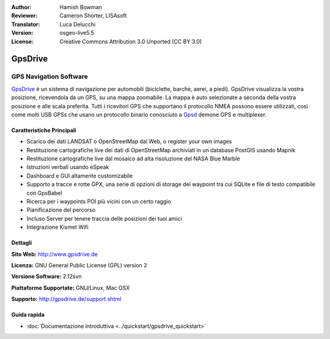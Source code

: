 :Author: Hamish Bowman
:Reviewer: Cameron Shorter, LISAsoft
:Translator: Luca Delucchi
:Version: osgeo-live5.5
:License: Creative Commons Attribution 3.0 Unported  (CC BY 3.0)

.. image:: ../../images/project_logos/logo-gpsdrive.png
  :scale: 80 %
  :alt: project logo
  :align: right
  :target: http://www.gpsdrive.de


GpsDrive
================================================================================

GPS Navigation Software 
~~~~~~~~~~~~~~~~~~~~~~~~~~~~~~~~~~~~~~~~~~~~~~~~~~~~~~~~~~~~~~~~~~~~~~~~~~~~~~~~

`GpsDrive <http://www.gpsdrive.de>`_ è un sistema di navigazione per automobili
(biciclette, barche, aerei, a piedi). GpsDrive visualizza la vostra posizione, 
ricevendola da un GPS, su una mappa zoomabile. La mappa è auto selezionate a seconda
della vostra posizione e alle scala preferita. Tutti i ricevitori GPS che supportano
il protocollo NMEA possono essere utilizzati, così come molti USB GPSs che usano un
protocollo binario conosciuto a `Gpsd <http://gpsd.berlios.de>`_ demone GPS e multiplexer.

Caratteristiche Principali
--------------------------------------------------------------------------------

.. image:: ../../images/screenshots/1024x768/gpsdrive-cyclemap.png
  :scale: 50 %
  :alt: screenshot
  :align: right

* Scarico dei dati LANDSAT o OpenStreetMap dal Web, o register your own images
* Restituzione cartografiche live dei dati di OpenStreetMap archiviati in un database PostGIS usando Mapnik
* Restituzione cartografiche live dal mosaico ad alta risoluzione del NASA Blue Marble
* Istruzioni verbali usando eSpeak
* Dashboard e GUI altamente customizabile
* Supporto a tracce e rotte GPX, una serie di opzioni di storage dei waypoint tra cui
  SQLite e file di testo compatibile con GpsBabel
* Ricerca per i waypoints POI più vicini con un certo raggio
* Pianificazione del percorso
* Incluso Server per tenere traccia delle posizioni dei tuoi amici
* Integrazione Kismet Wifi

Dettagli
--------------------------------------------------------------------------------

**Sito Web:** http://www.gpsdrive.de

**Licenza:** GNU General Public License (GPL) version 2

**Versione Software:** 2.12svn

**Piattaforme Supportate:** GNU/Linux, Mac OSX

**Supporto:** http://gpsdrive.de/support.shtml


Guida rapida
--------------------------------------------------------------------------------

* :doc:`Documentazione introduttiva <../quickstart/gpsdrive_quickstart>`


